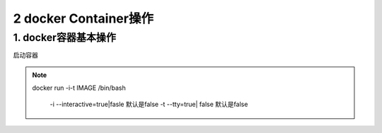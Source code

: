 ========================================
2 docker Container操作
========================================

1. docker容器基本操作
===================================

启动容器

.. note::

 docker run -i-t IMAGE /bin/bash

  -i --interactive=true|fasle 默认是false
  -t --tty=true| false 默认是false
 


